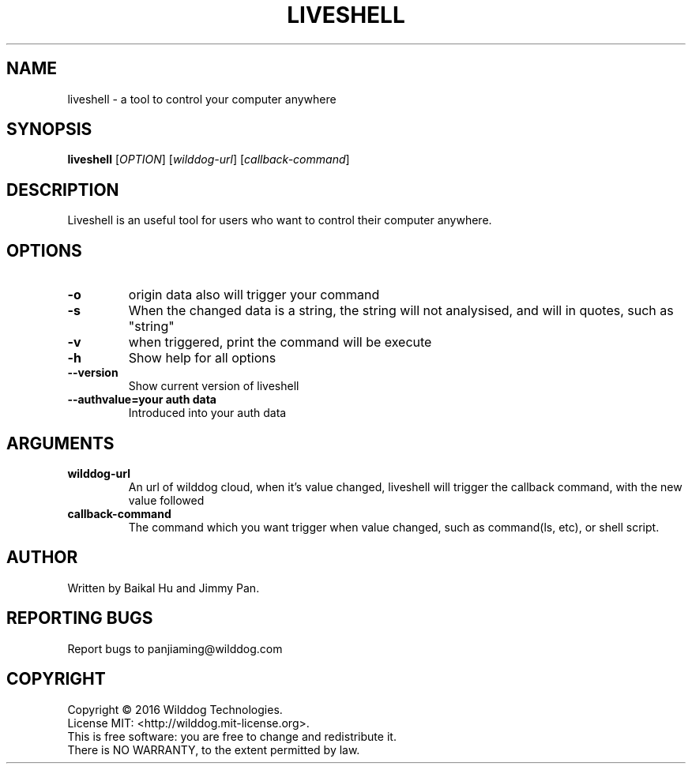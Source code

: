 .\" An help of liveshell.
.TH LIVESHELL "1" "October 2015" "Wilddog Technologies" "User Commands"
.SH NAME
liveshell \- a tool to control your computer anywhere
.SH SYNOPSIS
.B liveshell
[\fIOPTION\fR] [\fIwilddog-url\fR] [\fIcallback-command\fR]
.SH DESCRIPTION
.\" Add any additional description here
.PP
Liveshell is an useful tool for users who want to control their computer anywhere.
.SH OPTIONS
.TP
\fB\-o\fR
origin data also will trigger your command
.TP
\fB\-s\fR
When the changed data is a string, the string will not analysised, and will in quotes, such as "string"
.TP
\fB\-v\fR
when triggered, print the command will be execute
.TP
\fB\-h\fR
Show help for all options
.TP
\fB\-\-version\fR
Show current version of liveshell
.TP
\fB\-\-authvalue=your auth data\fR
Introduced into your auth data
.SH ARGUMENTS
.TP
\fBwilddog\-url\fR
An url of wilddog cloud, when it's value changed, liveshell will trigger the callback command, with the new value followed
.TP
\fBcallback\-command\fR
The command which you want trigger when value changed, such as command(ls, etc), or shell script.
.SH AUTHOR
Written by Baikal Hu and Jimmy Pan.
.SH "REPORTING BUGS"
Report bugs to panjiaming@wilddog.com
.SH COPYRIGHT
Copyright \(co 2016 Wilddog Technologies.
.br
License MIT: <http://wilddog.mit-license.org>.
.br
This is free software: you are free to change and redistribute it.
.br
There is NO WARRANTY, to the extent permitted by law.
